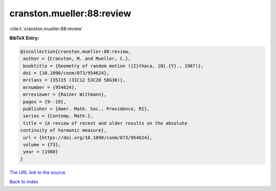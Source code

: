 cranston.mueller:88:review
==========================

:cite:t:`cranston.mueller:88:review`

**BibTeX Entry:**

.. code-block:: bibtex

   @incollection{cranston.mueller:88:review,
    author = {Cranston, M. and Mueller, C.},
    booktitle = {Geometry of random motion ({I}thaca, {N}.{Y}., 1987)},
    doi = {10.1090/conm/073/954624},
    mrclass = {35J15 (31C12 53C20 58G30)},
    mrnumber = {954624},
    mrreviewer = {Rainer Wittmann},
    pages = {9--19},
    publisher = {Amer. Math. Soc., Providence, RI},
    series = {Contemp. Math.},
    title = {A review of recent and older results on the absolute
   continuity of harmonic measure},
    url = {https://doi.org/10.1090/conm/073/954624},
    volume = {73},
    year = {1988}
   }
`The URL link to the source <ttps://doi.org/10.1090/conm/073/954624}>`_


`Back to index <../By-Cite-Keys.html>`_
